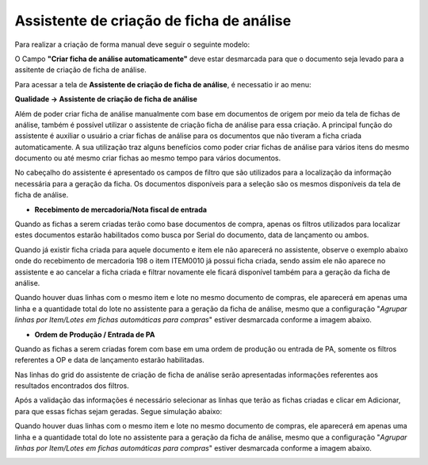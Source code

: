 ﻿Assistente de criação de ficha de análise
~~~~~~~~~~~~~~~~~~~~~~~~~~~~~~~~~~~~~~~~~~~~~~~~

Para realizar a criação de forma manual deve seguir o seguinte modelo:

O Campo **"Criar ficha de análise automaticamente"** deve estar desmarcada para que o documento seja levado para a assitente de criação de ficha de análise.

.. image:: /_static/BR\ One\ Qualidade/Processo/Assistente/01.png

Para acessar a tela de **Assistente de criação de ficha de análise**, é necessatio ir ao menu:

**Qualidade -> Assistente de criação de ficha de análise**

.. image:: /_static/BR\ One\ Qualidade/Processo/Assistente/34.png

Além de poder criar ficha de análise manualmente com base em documentos de origem por meio da tela de fichas de análise, também é possível utilizar o assistente de criação ficha de análise para essa criação. A principal função do assistente é auxiliar o usuário a criar fichas de análise para os documentos que não tiveram a ficha criada automaticamente. A sua utilização traz alguns benefícios como poder criar fichas de análise para vários itens do mesmo documento ou até mesmo criar fichas ao mesmo tempo para vários documentos. 

No cabeçalho do assistente é apresentado os campos de filtro que são utilizados para a localização da informação necessária para a geração da ficha. Os documentos disponíveis para a seleção são os mesmos disponíveis da tela de ficha de análise.

.. image:: /_static/BR\ One\ Qualidade/Processo/Assistente/35.png 

- **Recebimento de mercadoria/Nota fiscal de entrada**

Quando as fichas a serem criadas terão como base documentos de compra, apenas os filtros utilizados para localizar estes documentos estarão habilitados como busca por Serial do documento, data de lançamento ou ambos. 

.. image:: /_static/BR\ One\ Qualidade/Processo/Assistente/36.png

Quando já existir ficha criada para aquele documento e item ele não aparecerá no assistente, observe o exemplo abaixo onde do recebimento de mercadoria 198 o item ITEM0010 já possui ficha criada, sendo assim ele não aparece no assistente e ao cancelar a ficha criada e filtrar novamente ele ficará disponível também para a geração da ficha de análise.

.. image:: /_static/BR\ One\ Qualidade/Processo/Assistente/GIF50.gif

Quando houver duas linhas com o mesmo item e lote no mesmo documento de compras, ele aparecerá em apenas uma linha e a quantidade total do lote no assistente para a geração da ficha de análise, mesmo que a configuração "*Agrupar linhas por Item/Lotes em fichas automáticas para compras*" estiver desmarcada conforme a imagem abaixo.

.. image:: /_static/BR\ One\ Qualidade/Processo/Assistente/37.png


- **Ordem de Produção / Entrada de PA**

Quando as fichas a serem criadas forem com base em uma ordem de produção ou entrada de PA, somente os filtros referentes a OP e data de lançamento estarão habilitadas. 

.. image:: /_static/BR\ One\ Qualidade/Processo/Assistente/38.png

Nas linhas do grid do assistente de criação de ficha de análise serão apresentadas informações referentes aos resultados encontrados dos filtros.

.. image:: /_static/BR\ One\ Qualidade/Processo/Assistente/39.png

Após a validação das informações é necessário selecionar as linhas que terão as fichas criadas e clicar em Adicionar, para que essas fichas sejam geradas. Segue simulação abaixo:

Quando houver duas linhas com o mesmo item e lote no mesmo documento de compras, ele aparecerá em apenas uma linha e a quantidade total do lote no assistente para a geração da ficha de análise, mesmo que a configuração "*Agrupar linhas por Item/Lotes em fichas automáticas para compras*" estiver desmarcada conforme a imagem abaixo.

.. image:: /_static/BR\ One\ Qualidade/Processo/Assistente/GIF51.gif
